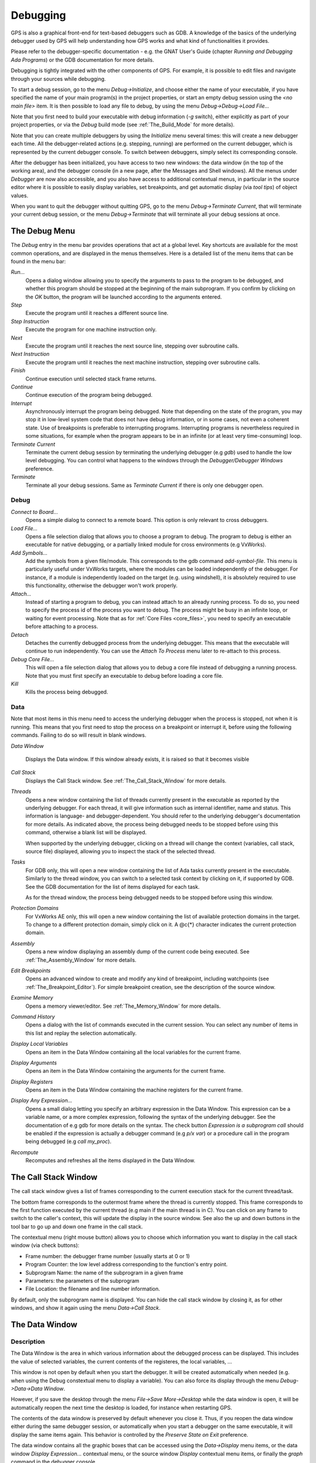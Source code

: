 .. _Debugging:

*********
Debugging
*********

.. index:: debugger
.. index:: debugging

GPS is also a graphical front-end for text-based debuggers such as GDB.  A
knowledge of the basics of the underlying debugger used by GPS will help
understanding how GPS works and what kind of functionalities it provides.

Please refer to the debugger-specific documentation - e.g. the GNAT User's
Guide (chapter *Running and Debugging Ada Programs*) or the GDB documentation
for more details.

Debugging is tightly integrated with the other components of GPS. For example,
it is possible to edit files and navigate through your sources while debugging.

.. index:: menu

To start a debug session, go to the menu `Debug->Initialize`, and choose either
the name of your executable, if you have specified the name of your main
program(s) in the project properties, or start an empty debug session using the
`<no main file>` item. It is then possible to load any file to debug, by using
the menu `Debug->Debug->Load File...`

Note that you first need to build your executable with debug information (`-g`
switch), either explicitly as part of your project properties, or via the
`Debug` build mode (see :ref:`The_Build_Mode` for more details).

Note that you can create multiple debuggers by using the `Initialize` menu
several times: this will create a new debugger each time.  All the
debugger-related actions (e.g. stepping, running) are performed on the current
debugger, which is represented by the current debugger console.  To switch
between debuggers, simply select its corresponding console.

After the debugger has been initialized, you have access to two new windows:
the data window (in the top of the working area), and the debugger console (in
a new page, after the Messages and Shell windows).  All the menus under
`Debugger` are now also accessible, and you also have access to additional
contextual menus, in particular in the source editor where it is possible to
easily display variables, set breakpoints, and get automatic display (via *tool
tips*) of object values.

.. index:: menu

When you want to quit the debugger without quitting GPS, go to the menu
`Debug->Terminate Current`, that will terminate your current debug session, or
the menu `Debug->Terminate` that will terminate all your debug sessions at
once.

.. _The_Debug_Menu:

The Debug Menu
==============

.. index:: menu
.. index:: debug
.. index:: debugger

The `Debug` entry in the menu bar provides operations that act at a global
level. Key shortcuts are available for the most common operations, and are
displayed in the menus themselves.  Here is a detailed list of the menu items
that can be found in the menu bar:

*Run...*
  .. index:: run

  Opens a dialog window allowing you to specify the arguments to pass to the
  program to be debugged, and whether this program should be stopped at the
  beginning of the main subprogram. If you confirm by clicking on the *OK*
  button, the program will be launched according to the arguments entered.

*Step*
  .. index:: step

  Execute the program until it reaches a different source line.

*Step Instruction*
  .. index:: stepi

  Execute the program for one machine instruction only.

*Next*
  .. index:: next

  Execute the program until it reaches the next source line, stepping over
  subroutine calls.

*Next Instruction*
  .. index:: nexti

  Execute the program until it reaches the next machine instruction, stepping
  over subroutine calls.

*Finish*
  .. index:: finish

  Continue execution until selected stack frame returns.

*Continue*
  .. index:: continue

  Continue execution of the program being debugged.

*Interrupt*
  .. index:: interrupt

  Asynchronously interrupt the program being debugged. Note that depending on
  the state of the program, you may stop it in low-level system code that does
  not have debug information, or in some cases, not even a coherent state. Use
  of breakpoints is preferable to interrupting programs. Interrupting programs
  is nevertheless required in some situations, for example when the program
  appears to be in an infinite (or at least very time-consuming) loop.

*Terminate Current*
  .. index:: terminate

  Terminate the current debug session by terminating the underlying debugger
  (e.g `gdb`) used to handle the low level debugging. You can control what
  happens to the windows through the `Debugger/Debugger Windows` preference.

*Terminate*
  .. index:: terminate

  Terminate all your debug sessions. Same as `Terminate Current` if there is
  only one debugger open.

Debug
-----

*Connect to Board...*
  .. index:: connect
  .. index:: board
  .. index:: target
  .. index:: cross debugger

  Opens a simple dialog to connect to a remote board. This option is only
  relevant to cross debuggers.

*Load File...*
  .. index:: load

  .. _open_program_menu:

  Opens a file selection dialog that allows you to choose a program to debug.
  The program to debug is either an executable for native debugging, or a
  partially linked module for cross environments (e.g VxWorks).

*Add Symbols...*
  .. index:: add symbols

  Add the symbols from a given file/module. This corresponds to the gdb command
  *add-symbol-file*. This menu is particularly useful under VxWorks targets,
  where the modules can be loaded independently of the debugger.  For instance,
  if a module is independently loaded on the target (e.g. using windshell), it
  is absolutely required to use this functionality, otherwise the debugger
  won't work properly.

*Attach...*
  .. index:: attach

  Instead of starting a program to debug, you can instead attach to an already
  running process. To do so, you need to specify the process id of the process
  you want to debug. The process might be busy in an infinite loop, or waiting
  for event processing. Note that as for :ref:`Core Files <core_files>`, you
  need to specify an executable before attaching to a process.

*Detach*
  .. index:: detach

  Detaches the currently debugged process from the underlying debugger.  This
  means that the executable will continue to run independently. You can use the
  *Attach To Process* menu later to re-attach to this process.

*Debug Core File...*
  .. index:: core file

  .. _core_files:

  This will open a file selection dialog that allows you to debug a core file
  instead of debugging a running process. Note that you must first specify an
  executable to debug before loading a core file.

*Kill*
  .. index:: kill

  Kills the process being debugged.

Data
----

.. index:: menu
.. index:: data

Note that most items in this menu need to access the underlying debugger when
the process is stopped, not when it is running. This means that you first need
to stop the process on a breakpoint or interrupt it, before using the following
commands. Failing to do so will result in blank windows.

*Data Window*

  Displays the Data window. If this window already exists, it is raised so that
  it becomes visible

*Call Stack*
  .. index:: call stack

  Displays the Call Stack window.
  See :ref:`The_Call_Stack_Window` for more details.

*Threads*
  .. index:: thread

  Opens a new window containing the list of threads currently present in the
  executable as reported by the underlying debugger. For each thread, it will
  give information such as internal identifier, name and status.  This
  information is language- and debugger-dependent. You should refer to the
  underlying debugger's documentation for more details.  As indicated above,
  the process being debugged needs to be stopped before using this command,
  otherwise a blank list will be displayed.

  When supported by the underlying debugger, clicking on a thread will change
  the context (variables, call stack, source file) displayed, allowing you to
  inspect the stack of the selected thread.

*Tasks*
  .. index:: task

  For GDB only, this will open a new window containing the list of Ada tasks
  currently present in the executable. Similarly to the thread window, you can
  switch to a selected task context by clicking on it, if supported by GDB. See
  the GDB documentation for the list of items displayed for each task.

  As for the thread window, the process being debugged needs to be stopped
  before using this window.

  .. index:: screen shot
  .. image:: tasks.jpg

*Protection Domains*
  .. index:: protection domain

  For VxWorks AE only, this will open a new window containing the list of
  available protection domains in the target. To change to a different
  protection domain, simply click on it. A @c{*} character indicates the
  current protection domain.

*Assembly*
  .. index:: assembly

  Opens a new window displaying an assembly dump of the current code being
  executed.  See :ref:`The_Assembly_Window` for more details.

*Edit Breakpoints*
  .. index:: breakpoint

  Opens an advanced window to create and modify any kind of breakpoint,
  including watchpoints (see :ref:`The_Breakpoint_Editor`).  For simple
  breakpoint creation, see the description of the source window.

*Examine Memory*
  .. index:: memory view

  Opens a memory viewer/editor. See :ref:`The_Memory_Window` for more details.

*Command History*
  .. index:: command
  .. index:: history

  Opens a dialog with the list of commands executed in the current session.
  You can select any number of items in this list and replay the selection
  automatically.

*Display Local Variables*
  .. index:: local variables

  Opens an item in the Data Window containing all the local variables for the
  current frame.

*Display Arguments*
  .. index:: arguments

  Opens an item in the Data Window containing the arguments for the current
  frame.

*Display Registers*
  .. index:: registers

  Opens an item in the Data Window containing the machine registers for the
  current frame.

*Display Any Expression...*
  .. index:: display expression

  Opens a small dialog letting you specify an arbitrary expression in the Data
  Window. This expression can be a variable name, or a more complex expression,
  following the syntax of the underlying debugger.  See the documentation of
  e.g gdb for more details on the syntax.  The check button *Expression is a
  subprogram call* should be enabled if the expression is actually a debugger
  command (e.g `p/x var`) or a procedure call in the program being debugged
  (e.g `call my_proc`).

*Recompute*
  .. index:: recompute

  Recomputes and refreshes all the items displayed in the Data Window.

.. _The_Call_Stack_Window:

The Call Stack Window
=====================

.. index:: call stack

The call stack window gives a list of frames corresponding to the current
execution stack for the current thread/task.

.. index:: screen shot
.. image:: call-stack.jpg

The bottom frame corresponds to the outermost frame where the thread is
currently stopped. This frame corresponds to the first function executed by the
current thread (e.g main if the main thread is in C).  You can click on any
frame to switch to the caller's context, this will update the display in the
source window. See also the up and down buttons in the tool bar to go up and
down one frame in the call stack.

.. index:: contextual menu

The contextual menu (right mouse button) allows you to choose which information
you want to display in the call stack window (via check buttons):

* Frame number: the debugger frame number (usually starts at 0 or 1)
* Program Counter: the low level address corresponding to the
  function's entry point.
* Subprogram Name: the name of the subprogram in a given frame
* Parameters: the parameters of the subprogram
* File Location: the filename and line number information.

By default, only the subprogram name is displayed.  You can hide the call stack
window by closing it, as for other windows, and show it again using the menu
`Data->Call Stack`.

.. _The_Data_Window:

The Data Window
===============

.. index:: data
.. index:: data window

Description
-----------

The Data Window is the area in which various information about the debugged
process can be displayed. This includes the value of selected variables, the
current contents of the registeres, the local variables, ...

.. index:: Data Window

This window is not open by default when you start the debugger. It will be
created automatically when needed (e.g. when using the Debug constextual menu
to display a variable). You can also force its display through the menu
`Debug->Data->Data Window`.

However, if you save the desktop through the menu `File->Save More->Desktop`
while the data window is open, it will be automatically reopen the next time
the desktop is loaded, for instance when restarting GPS.

The contents of the data window is preserved by default whenever you close it.
Thus, if you reopen the data window either during the same debugger session, or
automatically when you start a debugger on the same executable, it will display
the same items again. This behavior is controlled by the `Preserve State on
Exit` preference.

.. index:: menu
.. index:: contextual menu

The data window contains all the graphic boxes that can be accessed using the
*Data->Display* menu items, or the data window *Display Expression...*
contextual menu, or the source window *Display* contextual menu items, or
finally the *graph* command in the debugger console.

For each of these commands, a box is displayed in the data window with the
following information:

.. index:: screen shot
.. image:: canvas.jpg

* A title bar containing:

  .. index:: title bar

  * The number of this expression: this is a positive number starting
    from 1 and incremented for each new box displayed. It represents the
    internal identifier of the box.

  * The name of the expression: this is the expression or variable
    specified when creating the box.

  * An icon representing either a flash light, or a lock.
    .. index:: icon

    This is a click-able icon that will change the state of the box from
    automatically updated (the flash light icon) to frozen (the lock icon).
    When frozen, the value is grayed, and will not change until you change the
    state. When updated, the value of the box will be recomputed each time an
    execution command is sent to the debugger (e.g step, next).

  * An icon representing an 'X'.
    .. index:: icon

    You can click on this icon to close/delete any box.

* A main area.

  The main area will display the data value hierarchically in a
  language-sensitive manner. The canvas knows about data structures of various
  languages (e.g `C`, `Ada`, `C++`) and will organize them accordingly.  For
  example, each field of a record/struct/class, or each item of an array will
  be displayed separately. For each subcomponent, a thin box is displayed to
  distinguish it from the other components.

.. index:: contextual menu

A contextual menu, that takes into account the current component selected by
the mouse, gives access to the following capabilities:

*Close *component**
  Closes the selected item.

*Hide all *component**
  .. index:: hide

  Hides all subcomponents of the selected item. To select a particular field or
  item in a record/array, move your mouse over the name of this component, not
  over the box containing the values for this item.

*Show all *component**
  .. index:: show

  Shows all subcomponents of the selected item.

*Clone *component**
  .. index:: clone

  Clones the selected component into a new, independent item.

*View memory at address of *component**
  .. index:: memory view

  Brings up the memory view dialog and explore memory at the address of the
  component.

*Set value of *component**

  Sets the value of a selected component. This will open an entry box where you
  can enter the new value of a variable/component. Note that GDB does not
  perform any type or range checking on the value entered.

*Update Value*
  .. index:: update value

  Refreshes the value displayed in the selected item.

*Show Value*
  .. index:: show value

  Shows only the value of the item.

*Show Type*
  .. index:: show type

  Shows only the type of each field for the item.

*Show Value+Type*
  Shows both the value and the type of the item.

*Auto refresh*
  .. index:: auto refresh

  Enables or disables the automatic refreshing of the item upon program
  execution (e.g step, next).

.. index:: contextual menu

A contextual menu can be accessed in the canvas itself (point the mouse to an
empty area in the canvas, and click on the right mouse button) with the
following entries:

*Display Expression...*
  .. index:: display expression

  Open a small dialog letting you specify an arbitrary expression in the Data
  Window. This expression can be a variable name, or a more complex expression,
  following the syntax of the current language and underlying debugger.  See
  the documentation of e.g gdb for more details on the syntax.  The check
  button *Expression is a subprogram call* should be enabled if the expression
  is actually not an expression but rather a debugger command (e.g `p/x var`)
  or a procedure call in the program being debugged (e.g `call my_proc`).

*Align On Grid*
  .. index:: align

  Enables or disables alignment of items on the grid.

*Detect Aliases*
  .. index:: aliases

  Enables or disables the automatic detection of shared data structures.  Each
  time you display an item or dereference a pointer, all the items already
  displayed on the canvas are considered and their addresses are compared with
  the address of the new item to display. If they match, (for example if you
  tried to dereference a pointer to an object already displayed) instead of
  creating a new item a link will be displayed.

*Zoom in*
  .. index:: zoom in

  Redisplays the items in the data window with a bigger font

*Zoom out*
  .. index:: zoom out

  Displays the items in the data window with smaller fonts and pixmaps. This
  can be used when you have several items in the window and you can't see all
  of them at the same time (for instance if you are displaying a tree and want
  to clearly see its structure).

*Zoom*
  .. index:: zoom

  Allows you to choose the zoom level directly from a menu.

*Clear*
  .. index:: clear

  When this item is selected, all the boxes currently displayed are removed.

Manipulating items
------------------

Moving items
^^^^^^^^^^^^

All the items on the canvas have some common behavior and can be fully
manipulated with the mouse.  They can be moved freely anywhere on the canvas,
simply by clicking on them and then dragging the mouse. Note that if you are
trying to move an item outside of the visible area of the data window, the
latter will be scrolled so as to make the new position visible.

Automatic scrolling is also provided if you move the mouse while dragging an
item near the borders of the data window. As long as the mouse remains close to
the border and the button is pressed on the item, the data window is scrolled
and the item is moved. This provides an easy way to move an item a long
distance from its initial position.

Colors
^^^^^^

Most of the items are displayed using several colors, each conveying a special
meaning. Here is the meaning assigned to all colors (note that the exact color
can be changed through the preferences dialog; these are the default colors):

.. index:: screen shot
.. image:: colors.jpg

*black*

  This is the default color used to print the value of variables or
  expressions.

*blue*
  .. index:: C
  .. index:: Ada

  This color is used for C pointers (or Ada access values), i.e. all the
  variables and fields that are memory addresses that denote some other value
  in memory.

  You can easily dereference these (that is to say see the value pointed to) by
  double-clicking on the blue text itself.

*red*

  This color is used for variables and fields whose value has changed since the
  data window was last displayed. For instance, if you display an array in the
  data window and then select the *Next* button in the tool bar, then the
  elements of the array whose value has just changed will appear in red.

  .. index:: menu

  As another example, if you choose to display the value of local variables in
  the data window (*Display->Display Local Variables*), then only the variables
  whose value has changed are highlighted, the others are left in black.

Icons
^^^^^

.. index:: icon

Several different icons can be used in the display of items. They also convey
special meanings.

*trash bin icon*

  This icon indicates that the debugger could not get the value of the variable
  or expression. There might be several reasons, for instance the variable is
  currently not in scope (and thus does not exist), or it might have been
  optimized away by the compiler. In all cases, the display will be updated as
  soon as the variable becomes visible again.

*package icon*

  This icon indicates that part of a complex structure is currently hidden.
  Manipulating huge items in the data window (for instance if the variable is
  an array of hundreds of complex elements) might not be very helpful. As a
  result, you can shrink part of the value to save some screen space and make
  it easier to visualize the interesting parts of these variables.

  Double-clicking on this icon will expand the hidden part, and clicking on any
  sub-rectangle in the display of the variable will hide that part and replace
  it with that icon.

  See also the description of the contextual menu to automatically show or hide
  all the contents of an item. Note also that one alternative to hiding
  subcomponents is to clone them in a separate item (see the contextual menu
  again).

.. _The_Breakpoint_Editor:

The Breakpoint Editor
=====================

.. index:: breakpoint editor
.. index:: breakpoint
.. index:: screen shot
.. index:: menu
.. image:: breakpoints.jpg

The breakpoint editor can be accessed from the menu *Data->Edit Breakpoints*.
It allows manipulation of different kinds of breakpoints: at a source location,
on a subprogram, at an executable address, on memory access (watchpoints), and
on Ada exceptions.

You can double-click on any breakpoint in the list to open the corresponding
source editor at the right location. Alternatively, you can select the
breakpoint and then click on the `View` button.

The top area provides an interface to create the different kinds of
breakpoints, while the bottom area lists existing breakpoints and their
characteristics.

It is possible to access advanced breakpoint characteristics for a given
breakpoint.  First, select a breakpoint in the list.  Then, click on the
*Advanced* button, which will display a new dialog window.  You can specify
commands to run automatically after a breakpoint is hit, or specify how many
times a selected breakpoint will be ignored.  If running VxWorks AE, you can
also change the Scope and Action settings for breakpoints.

.. index:: screen shot
.. image:: bp-advanced.jpg

Scope/Action Settings for VxWorks AE
------------------------------------

.. index:: VxWorks AE

In VxWorks AE breakpoints have two extra properties:

* Scope:
  .. index:: scope

  which task(s) can hit a given breakpoint. Possible Scope values are:

  * task:
    .. index:: task

    the breakpoint can only be hit by the task that was active when the
    breakpoint was set. If the breakpoint is set before the program is run, the
    breakpoint will affect the environment task

  * pd:
    .. index:: protection domain

    any task in the current protection domain can hit that breakpoint

  * any:

    any task in any protection domain can hit that breakpoint. This setting is
    only allowed for tasks in the Kernel domain.

* Action:
  .. index:: action

  when a task hits a breakpoints, which tasks are stopped:

  * task:
    .. index:: task

    stop only the task that hit the breakpoint.
  * pd:
    .. index:: protection domain

    stop all tasks in the current protection domain
  * all:
    stop all breakable tasks in the system


These two properties can be set/changed through the advanced breakpoints
characteristics by clicking on the *Advanced* button. There are two ways of
setting these properties:

* Per breakpoint settings:

  after setting a breakpoint (the default Scope/Action values will be
  task/task), select the *Scope/Action* tab in the *Advanced* settings.  To
  change these settings on a given breakpoint, select it from the breakpoints
  list, select the desired values of Scope and Action and click on the *Update*
  button.

* Default session settings:

  select the *Scope/Action* tab in the *Advanced* settings. Select the desired
  Scope and Action settings, check the *Set as session defaults* check box
  below and click the *Close* button. From now on, every new breakpoint will
  have the selected values for Scope and Action.

.. index:: saving breakpoints
.. index:: breakpoints, saving

If you have enabled the preference `Preserve state on exit`, GPS will
automatically save the currently set breakpoints, and restore them the next
time you debug the same executable. This allows you to immediately start
debugging your application again, without reseting the breakpoints every time.

.. _The_Memory_Window:

The Memory Window
=================

.. index:: memory view
.. index:: screen shot
.. image:: memory-view.jpg

The memory window allows you to display the contents of memory by
specifying either an address, or a variable name.

.. index:: C
.. index:: hexadecimal

To display memory contents, enter the address using the C hexadecimal notation:
0xabcd, or the name of a variable, e.g foo, in the *Location* text entry.  In
the latter case, its address is computed automatically. Then either press
*Enter* or click on the *View* button. This will display the memory with the
corresponding addresses in the bottom text area.

.. index:: ASCII

You can also specify the unit size (*Byte*, *Halfword* or *Word*), the format
(*Hexadecimal*, *Decimal*, *Octal* or *ASCII*), and you can display the
corresponding ASCII value at the same time.

.. index:: key

The *up* and *down* arrows as well as the :kbd:`Page up` and :kbd:`Page down`
keys in the memory text area allows you to walk through the memory in order of
ascending/descending addresses respectively.

Finally, you can modify a memory area by simply clicking on the location you
want to modify, and by entering the new values. Modified values will appear in
a different color (red by default) and will only be taken into account (i.e
written to the target) when you click on the *Submit changes* button. Clicking
on the *Undo changes* or going up/down in the memory will undo your editing.

Clicking on *Close* will close the memory window, canceling your last pending
changes, if any.

.. _Using_the_Source_Editor_when_Debugging:

Using the Source Editor when Debugging
======================================

.. index:: source file
.. index:: editing
.. index:: debug

When debugging, the left area of each source editor provides the following
information:

*Lines with code*

  In this area, blue dots are present next to lines for which the debugger has
  debug information, in other words, lines that have been compiled with debug
  information and for which the compiler has generated some code.  Currently,
  there is no check when you try to set a breakpoint on a non dotted line: this
  will simply send the breakpoint command to the underlying debugger, and
  usually (e.g in the case of gdb) result in setting a breakpoint at the
  closest location that matches the file and line that you specified.

*Current line executed*
  .. index:: current line

  This is a green arrow showing the line about to be executed.


*Lines with breakpoints*
  .. index:: breakpoint

  For lines where breakpoints have been set, a red mark is displayed on top of
  the blue dot for the line. You can add and delete breakpoints by clicking on
  this area (the first click will set a breakpoint, the second click will
  remove it).

.. index:: screen shot
.. image:: tooltips.jpg
.. index:: syntax highlighting
.. index:: tooltip

The second area in the source window is a text window on the right that
displays the source files, with syntax highlighting.  If you leave the cursor
over a variable, a tooltip will appear showing the value of this variable.
Automatic tooltips can be disabled in the preferences menu.

.. index:: preferences

See :ref:`Preferences Dialog <preferences_dialog>`.

.. index:: contextual menu

When the debugger is active, the contextual menu of the source window contains
a sub menu called `Debug` providing the following entries.

Note that these entries are dynamic: they will apply to the entity found under
the cursor when the menu is displayed (depending on the current language). In
addition, if a selection has been made in the source window the text of the
selection will be used instead. This allows you to display more complex
expressions easily (for example by adding some comments to your code with the
complex expressions you want to be able to display in the debugger).


*Print *selection**
  .. index:: print

  Prints the selection (or by default the name under the cursor) in the
  debugger console.

*Display *selection**
  .. index:: display

  Displays the selection (or by default the name under the cursor) in the data
  window. The value will be automatically refreshed each time the process state
  changes (e.g after a step or a next command). To freeze the display in the
  canvas, you can either click on the corresponding icon in the data window, or
  use the contextual menu for the specific item (see :ref:`The_Data_Window` for
  more information).

*Print *selection*.all*
  Dereferences the selection (or by default the name under the cursor) and
  prints the value in the debugger console.

*Display *selection*.all*
  Dereferences the selection (or by default the name under the cursor) and
  displays the value in the data window.

*View memory at address of *selection**
  .. index:: memory view

  Brings up the memory view dialog and explores memory at the address of the
  selection.

*Set Breakpoint on Line *xx**
  .. index:: breakpoint

  Sets a breakpoint on the line under the cursor, in the current file.

*Set Breakpoint on *selection**
  Sets a breakpoint at the beginning of the subprogram named *selection*

*Continue Until Line *xx**
  .. index:: continue until

  Continues execution (the program must have been started previously) until
  it reaches the specified line.

*Show Current Location*
  .. index:: current location

  Jumps to the current line of execution. This is particularly useful after
  navigating through your source code.

.. _The_Assembly_Window:

The Assembly Window
===================

It is sometimes convenient to look at the assembly code for the subprogram
or source line you are currently debugging.

You can open the assembly window by using the menu
`Debug->Data->Assembly`.

.. index:: screen shot
.. image:: assembly.jpg

The current assembly instruction is highlighted with a green arrow on its left.
The instructions corresponding to the current source line are highlighted in
red by default. This allows you to easily see where the program counter will
point to, once you have pressed the "Next" button on the tool bar.

Moving to the next assembly instruction is done through the "Nexti" (next
instruction) button in the tool bar. If you choose "Stepi" instead (step
instruction), this will also jump to the subprogram being called.

For efficiency reasons, only a small part of the assembly code around the
current instruction is displayed.  You can specify in the :ref:`Preferences
Dialog <preferences_dialog>` how many instructions are displayed by default.
Also, you can easily display the instructions immediately preceding or
following the currently displayed instructions by pressing one of the
:kbd:`Page up` or :kbd:`Page down` keys, or by using the contextual menu in the
assembly window.

A convenient complement when debugging at the assembly level is the ability of
displaying the contents  of machine registers.  When the debugger supports it
(as gdb does), you can select the `Data->Display Registers` menu to get an item
in the canvas that will show the current contents of each machine register, and
that will be updated every time one of them changes.

You might also choose to look at a single register.  With gdb, select the
`Data->Display Any Expression`, entering something like::

  output /x $eax
  
in the field, and selecting the toggle button "Expression is a subprogram
call". This will create a new canvas item that will be refreshed every time the
value of the register (in this case eax) changes.

.. _The_Debugger_Console:

The Debugger Console
====================

.. index:: debugger
.. index:: debugger console

This is the text window located at the bottom of the main window.  In this
console, you have direct access to the underlying debugger, and can send
commands (you need to refer to the underlying debugger's documentation, but
usually typing *help* will give you an overview of the commands available).

If the underlying debugger allows it, pressing :kbd:`Tab` in this window will
provide completion for the command that is being typed (or for its arguments).

There are also additional commands defined to provide a simple text interface
to some graphical features.

Here is the complete list of such commands. The arguments between square
brackets are optional and can be omitted.


*graph (print|display) expression [dependent on display_num] [link_name name] [at x, y] [num num]*

  .. index:: graph print
  .. index:: graph display

  This command creates a new item in the canvas, that shows the value of
  `Expression`. `Expression` should be the name of a variable, or one of its
  fields, that is in the current scope for the debugger.

  The command `graph print` will create a frozen item, that is not
  automatically refreshed when the debugger stops, whereas `graph display`
  displays an automatically refreshed item.

  The new item is associated with a number, that is visible in its title bar.
  This number can be specified through the `num` keyword, and will be taken
  into account if no such item already exists.  These numbers can be used to
  create links between the items, using the second argument to the command,
  `dependent on`. The link itself (i.e. the line) can be given a name that is
  automatically displayed, using the third argument.

*graph (print|display) `command`*

  This command is similar to the one above, except it should be used to display
  the result of a debugger command in the canvas.

  For instance, if you want to display the value of a variable in hexadecimal
  rather than the default decimal with gdb, you should use a command like::

    graph display `print /x my_variable`

  This will evaluate the command between back-quotes every time the debugger
  stops, and display this in the canvas. The lines that have changed will be
  automatically highlighted (in red by default).

  This command is the one used by default to display the value of registers for
  instance.

*graph (enable|disable) display display_num [display_num ...]*

  .. index:: graph enable
  .. index:: graph disable

  This command will change the refresh status of items in the canvas. As
  explained above, items are associated with a number visible in their title
  bar.

  Using the `graph enable` command will force the item to be automatically
  refreshed every time the debugger stops, whereas the `graph disable` command
  will freeze the item.

*graph undisplay display_num*

  .. index:: graph undisplay

  This command will remove an item from the canvas

.. _Customizing_the_Debugger:

Customizing the Debugger
========================

.. index:: debugger

GPS is a high-level interface to several debugger backends, in particular gdb.
Each back end has its own strengths, but you can enhance the command line
interface to these backends through GPS, using Python.

This section will provide a small such example. The idea is to provide the
notion of "alias" in the debugger console. For example, this can be used so
that you type "foo", and this really executes a longer command, like displaying
the value of a variable with a long name.

`gdb` already provides this feature through the `define` keywords, but we will
in fact rewrite that feature in terms of python.

GPS provides an extensive Python API to interface with each of the running
debugger. In particular, it provides the function "send", which can be used to
send a command to the debugger, and get its output, and the function
"set_output", which can be used when you implement your own functions.

It also provides, through `hook`, the capability to monitor the state of the
debugger back-end. In particular, one such hook, `debugger_command_action_hook`
is called when the user has typed a command in the debugger console, and before
the command is executed. This can be used to add your own commands. The example
below uses this hook.

.. highlight:: python

Here is the code::

  import GPS

  aliases={}

  def set_alias (name, command):
     """Set a new debugger alias. Typing this alias in a debugger window
        will then execute command"""
     global aliases
     aliases[name] = command

  def execute_alias (debugger, name):
     return debugger.send (aliases[name], output=False)

  def debugger_commands (hook, debugger, command):
     global aliases
     words = command.split()
     if words[0] == "alias":
        set_alias (words[1], " ".join (words [2:]))
        return True
     elif aliases.has_key (words [0]):
        debugger.set_output (execute_alias (debugger, words[0]))
        return True
     else:
        return False

  GPS.Hook ("debugger_command_action_hook").add (debugger_commands)
  

The list of aliases is stored in the global variable `aliases`, which is
modified by `set_alias`. Whenever the user executes an alias, the real command
send to the debugger is sent through `execute_alias`.

The real part of the work is done by `debugger_commands`. If the user is
executing the `alias` command, it defines a new alias. Otherwise, if he typed
the name of an alias, we really want to execute that alias. Else, we let the
debugger back-end handle that command.

After you have copied this example in the :file:`$HOME/.gps/plug-ins`
directory, you can start a debugger as usual in GPS, and type the following in
its console::

     (gdb) alias foo print a_long_long_name
     (gdb) foo
  

The first command defines the alias, the second line executes it.

This alias can also be used within the `graph display` command, so that the
value of the variable is in fact displayed in the data window automatically,
for instance::

     (gdb) graph display `foo`
  
Other examples can be programmed. You could write complex python functions,
which would for instance query the value of several variables, and pretty print
the result. This complex python function can then be called from the debugger
console, or automatically every time the debugger stops through the `graph
display` command.

